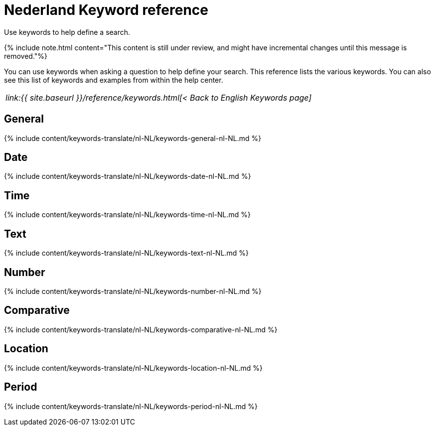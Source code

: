 = Nederland Keyword reference
:last_updated: 11/19/2019


Use keywords to help define a search.

{% include note.html content="This content is still under review, and might have incremental changes until this message is removed."%}

You can use keywords when asking a question to help define your search.
This reference lists the various keywords.
You can also see this list of keywords and examples from within the help center.

|===
| _link:{{ site.baseurl }}/reference/keywords.html[< Back to English Keywords page]_
|===

== General

{% include content/keywords-translate/nl-NL/keywords-general-nl-NL.md %}

== Date

{% include content/keywords-translate/nl-NL/keywords-date-nl-NL.md %}

== Time

{% include content/keywords-translate/nl-NL/keywords-time-nl-NL.md %}

== Text

{% include content/keywords-translate/nl-NL/keywords-text-nl-NL.md %}

== Number

{% include content/keywords-translate/nl-NL/keywords-number-nl-NL.md %}

== Comparative

{% include content/keywords-translate/nl-NL/keywords-comparative-nl-NL.md %}

== Location

{% include content/keywords-translate/nl-NL/keywords-location-nl-NL.md %}

== Period

{% include content/keywords-translate/nl-NL/keywords-period-nl-NL.md %}

////
## Help

{% include content/keywords-translate/nl-NL/keywords-help-nl-NL.md %}
////

